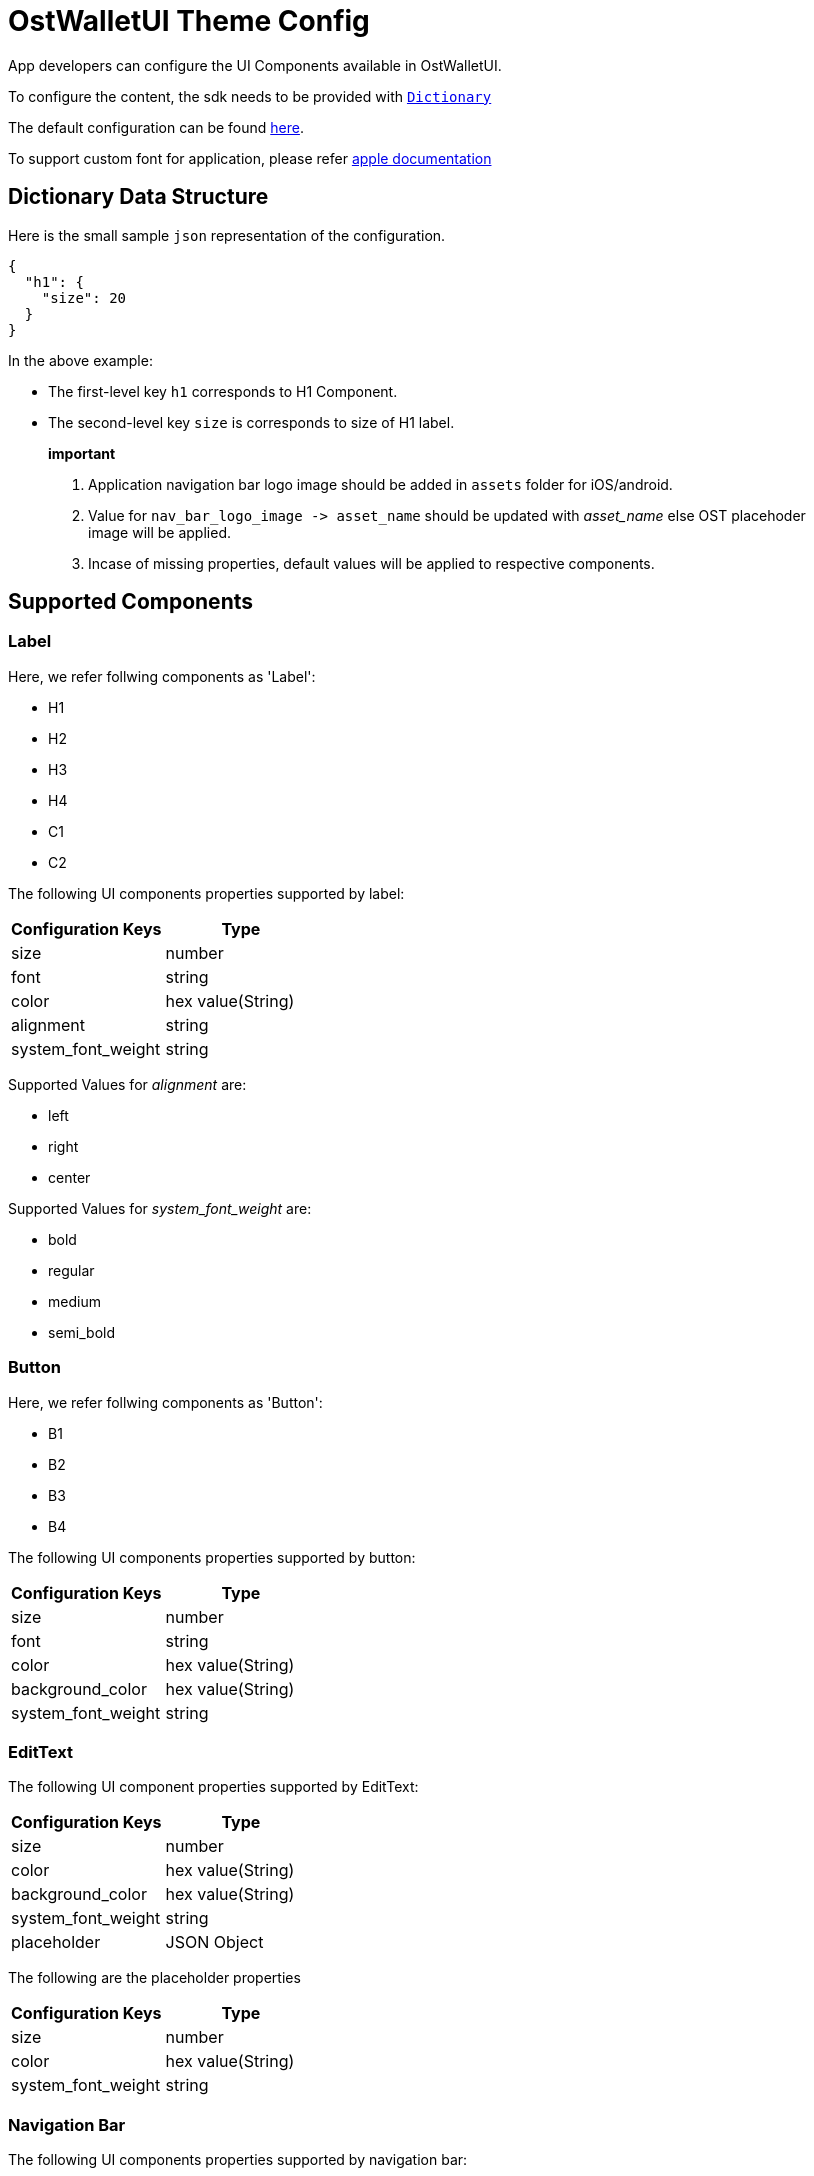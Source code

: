 = OstWalletUI Theme Config

App developers can configure the UI Components available in OstWalletUI.

To configure the content, the sdk needs to be provided with https://developer.apple.com/documentation/swift/dictionary[`Dictionary`]

The default configuration can be found link:../OstWalletSdk/UI/Config/OstThemeConfig.json[here].

To support custom font for application, please refer https://developer.apple.com/documentation/uikit/text_display_and_fonts/adding_a_custom_font_to_your_app[apple documentation]

== Dictionary Data Structure

Here is the small sample `json` representation of the configuration.

[source,js]
----
{
  "h1": {
    "size": 20
  }
}
----

In the above example:

* The first-level key `h1` corresponds to H1 Component.
* The second-level key `size` is corresponds to size of H1 label.

____
*important*

. Application navigation bar logo image should be added in `assets` folder for iOS/android.
. Value for `+nav_bar_logo_image -> asset_name+` should be updated with _asset_name_ else OST placehoder image will be applied.
. Incase of missing properties, default values will be applied to respective components.
____

== Supported Components

=== Label

Here, we refer follwing components as 'Label':

* H1
* H2
* H3
* H4
* C1
* C2

The following UI components properties supported by label:

|===
| Configuration Keys | Type

| size
| number

| font
| string

| color
| hex value(String)

| alignment
| string

| system_font_weight
| string
|===

Supported Values for _alignment_ are:

* left
* right
* center

Supported Values for _system_font_weight_ are:

* bold
* regular
* medium
* semi_bold

=== Button

Here, we refer follwing components as 'Button':

* B1
* B2
* B3
* B4

The following UI components properties supported by button:

|===
| Configuration Keys | Type

| size
| number

| font
| string

| color
| hex value(String)

| background_color
| hex value(String)

| system_font_weight
| string
|===

=== EditText

The following UI component properties supported by EditText:

|===
| Configuration Keys | Type

| size
| number

| color
| hex value(String)

| background_color
| hex value(String)

| system_font_weight
| string

| placeholder
| JSON Object
|===

The following are the placeholder properties

|===
| Configuration Keys | Type

| size
| number

| color
| hex value(String)

| system_font_weight
| string
|===

### Navigation Bar

The following UI components properties supported by navigation bar:

|===
| Configurable component | Value to Modify

| bar logo
| nav_bar_logo_image.asset_name

| bar tint color
| navigation_bar.tint_color

| bar title color
| navigation_bar_header.tint_color

| close icon tint color
| icons.close.tint_color

| back icon tint color
| icons.back.tint_color

| back icon source
| icons.back.source
|===

### Pin Input(pin_input)

The following UI components properties supported by pin component:

|===
| Configuration Keys | Type

| empty_color
| hex value(String)

| filled_color
| hex value(String)
|===

### Cell Separator

The following UI components properties supported by cell separator:

|===
| Configuration Keys | Type

| color
| hex value(String)
|===

### Link

The following UI components properties supported by link:

|===
| Configuration Keys | Type

| size
| number

| color
| hex value(String)

| system_font_weight
| string

| alignment
| string
|===

### status

The following UI components properties supported by status:

|===
| Configuration Keys | Type

| size
| number

| color
| hex value(String)

| system_font_weight
| string

| alignment
| string
|===

### form_field

The following UI components properties supported by status:

|===
| Configuration Keys | Type

| size
| number

| color
| hex value(String)

| system_font_weight
| string

| border_color
| hex value(String)

| alignment
| string
|===

== UI Components

image::images/NavBar.png[copy-framework-file]

image::images/PinView.png[copy-framework-file]

image::images/Card.png[copy-framework-file]

image::images/TextField.png[copy-framework-file]
